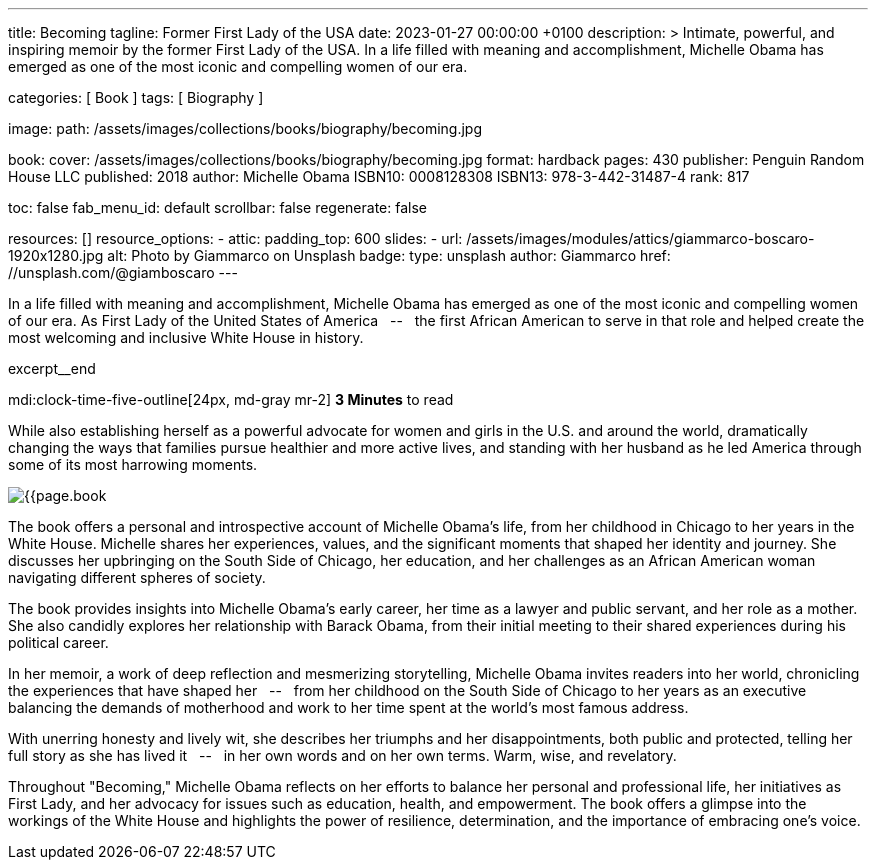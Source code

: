 ---
title:                                  Becoming
tagline:                                Former First Lady of the USA
date:                                   2023-01-27 00:00:00 +0100
description: >
                                        Intimate, powerful, and inspiring memoir by the former
                                        First Lady of the USA. In a life filled with meaning and
                                        accomplishment, Michelle Obama has emerged as one of the
                                        most iconic and compelling women of our era.

categories:                             [ Book ]
tags:                                   [ Biography ]

image:
  path:                                 /assets/images/collections/books/biography/becoming.jpg

book:
  cover:                                /assets/images/collections/books/biography/becoming.jpg
  format:                               hardback
  pages:                                430
  publisher:                            Penguin Random House LLC
  published:                            2018
  author:                               Michelle Obama
  ISBN10:                               0008128308
  ISBN13:                               978-3-442-31487-4
  rank:                                 817

toc:                                    false
fab_menu_id:                            default
scrollbar:                              false
regenerate:                             false

resources:                              []
resource_options:
  - attic:
      padding_top:                      600
      slides:
        - url:                          /assets/images/modules/attics/giammarco-boscaro-1920x1280.jpg
          alt:                          Photo by Giammarco on Unsplash
          badge:
            type:                       unsplash
            author:                     Giammarco
            href:                       //unsplash.com/@giamboscaro
---

// Collection Initializer (posts|collections)
// =============================================================================
// Enable the Liquid Preprocessor
:page-liquid:

// Set page (local) attributes here
// -----------------------------------------------------------------------------
// :page--attr:                         <attr-value>

// Place an excerpt at the most top position
// -----------------------------------------------------------------------------
In a life filled with meaning and accomplishment, Michelle Obama has emerged
as one of the most iconic and compelling women of our era. As First Lady of
the United States of America &nbsp; -- &nbsp; the first African American to
serve in that role and helped create the most welcoming and inclusive White
House in history.

excerpt__end

// Page content
// ~~~~~~~~~~~~~~~~~~~~~~~~~~~~~~~~~~~~~~~~~~~~~~~~~~~~~~~~~~~~~~~~~~~~~~~~~~~~~
mdi:clock-time-five-outline[24px, md-gray mr-2]
*3 Minutes* to read

// Include sub-documents (if any)
//
[role="mt-4"]
[[readmore]]
While also establishing herself as a powerful advocate for women and girls
in the U.S. and around the world, dramatically changing the ways that families
pursue healthier and more active lives, and standing with her husband as he
led America through some of its most harrowing moments.

image:{{page.book.cover}}[role="mr-4 float-left"]

The book offers a personal and introspective account of Michelle Obama's
life, from her childhood in Chicago to her years in the White House.
Michelle shares her experiences, values, and the significant moments that
shaped her identity and journey. She discusses her upbringing on the South
Side of Chicago, her education, and her challenges as an African American
woman navigating different spheres of society.

The book provides insights into Michelle Obama's early career, her time as
a lawyer and public servant, and her role as a mother. She also candidly
explores her relationship with Barack Obama, from their initial meeting to
their shared experiences during his political career.

In her memoir, a work of deep reflection and mesmerizing storytelling,
Michelle Obama invites readers into her world, chronicling the experiences
that have shaped her &nbsp; -- &nbsp; from her childhood on the South Side of Chicago to
her years as an executive balancing the demands of motherhood and work
to her time spent at the world’s most famous address.

With unerring honesty and lively wit, she describes her triumphs and her
disappointments, both public and protected, telling her full story as she
has lived it &nbsp; -- &nbsp; in her own words and on her own terms. Warm, wise, and
revelatory.

Throughout "Becoming," Michelle Obama reflects on her efforts to balance
her personal and professional life, her initiatives as First Lady, and her
advocacy for issues such as education, health, and empowerment. The book
offers a glimpse into the workings of the White House and highlights the
power of resilience, determination, and the importance of embracing one's
voice.
